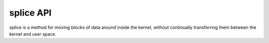 .. -*- coding: utf-8; mode: rst -*-

.. _splice:

**********
splice API
**********

splice is a method for moving blocks of data around inside the kernel,
without continually transferring them between the kernel and user space.


.. kernel-doc:: fs/splice.c
    :man-sect: 9
    :functions: 




.. ------------------------------------------------------------------------------
.. This file was automatically converted from DocBook-XML with the dbxml
.. library (https://github.com/return42/dbxml2rst). The origin XML comes
.. from the linux kernel:
..
..   http://git.kernel.org/cgit/linux/kernel/git/torvalds/linux.git
.. ------------------------------------------------------------------------------
